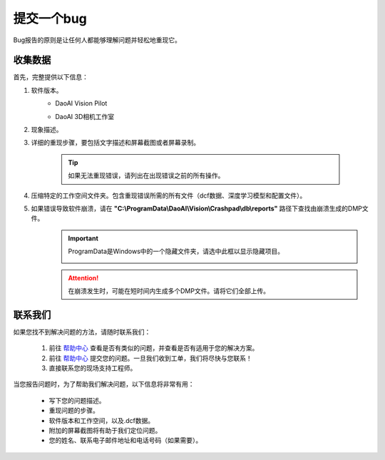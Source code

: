 提交一个bug
============

Bug报告的原则是让任何人都能够理解问题并轻松地重现它。

收集数据
------------

首先，完整提供以下信息：

#. 软件版本。
    * DaoAI Vision Pilot
        .. image:: images/faq-version.png
            :scale: 60%
    
    * DaoAI 3D相机工作室
        .. image:: images/faq-camera-version.png
            :scale: 80%

#. 现象描述。

#. 详细的重现步骤，要包括文字描述和屏幕截图或者屏幕录制。

    .. tip:: 如果无法重现错误，请列出在出现错误之前的所有操作。

#. 压缩特定的工作空间文件夹。包含重现错误所需的所有文件（dcf数据、深度学习模型和配置文件）。
    .. image:: images/faq-data-folder.png

#. 如果错误导致软件崩溃，请在 **"C:\\ProgramData\\DaoAI\\Vision\\Crashpad\\db\\reports"** 路径下查找由崩溃生成的DMP文件。
    .. image:: images/faq-crashpad-path.png

    .. important:: ProgramData是Windows中的一个隐藏文件夹，请选中此框以显示隐藏项目。
        
        .. image:: images/faq-crashpad-view-hidden.png

    .. attention:: 在崩溃发生时，可能在短时间内生成多个DMP文件。请将它们全部上传。

联系我们
--------------

如果您找不到解决问题的方法，请随时联系我们：

    #. 前往 `帮助中心 <https://daoai.atlassian.net/servicedesk/customer/portals>`_ 查看是否有类似的问题，并查看是否有适用于您的解决方案。
    #. 前往 `帮助中心 <https://daoai.atlassian.net/servicedesk/customer/portals>`_ 提交您的问题。一旦我们收到工单，我们将尽快与您联系！
    #. 直接联系您的现场支持工程师。

当您报告问题时，为了帮助我们解决问题，以下信息将非常有用：

    * 写下您的问题描述。
    * 重现问题的步骤。
    * 软件版本和工作空间，以及.dcf数据。
    * 附加的屏幕截图将有助于我们定位问题。
    * 您的姓名、联系电子邮件地址和电话号码（如果需要）。
